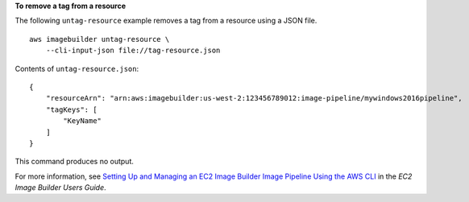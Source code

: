 **To remove a tag from a resource**

The following ``untag-resource`` example removes a tag from a resource using a JSON file. ::

    aws imagebuilder untag-resource \
        --cli-input-json file://tag-resource.json

Contents of ``untag-resource.json``::

    {
        "resourceArn": "arn:aws:imagebuilder:us-west-2:123456789012:image-pipeline/mywindows2016pipeline",
        "tagKeys": [
            "KeyName"
        ]
    }

This command produces no output.

For more information, see `Setting Up and Managing an EC2 Image Builder Image Pipeline Using the AWS CLI <https://docs.aws.amazon.com/imagebuilder/latest/userguide/managing-image-builder-cli.html>`__ in the *EC2 Image Builder Users Guide*.
